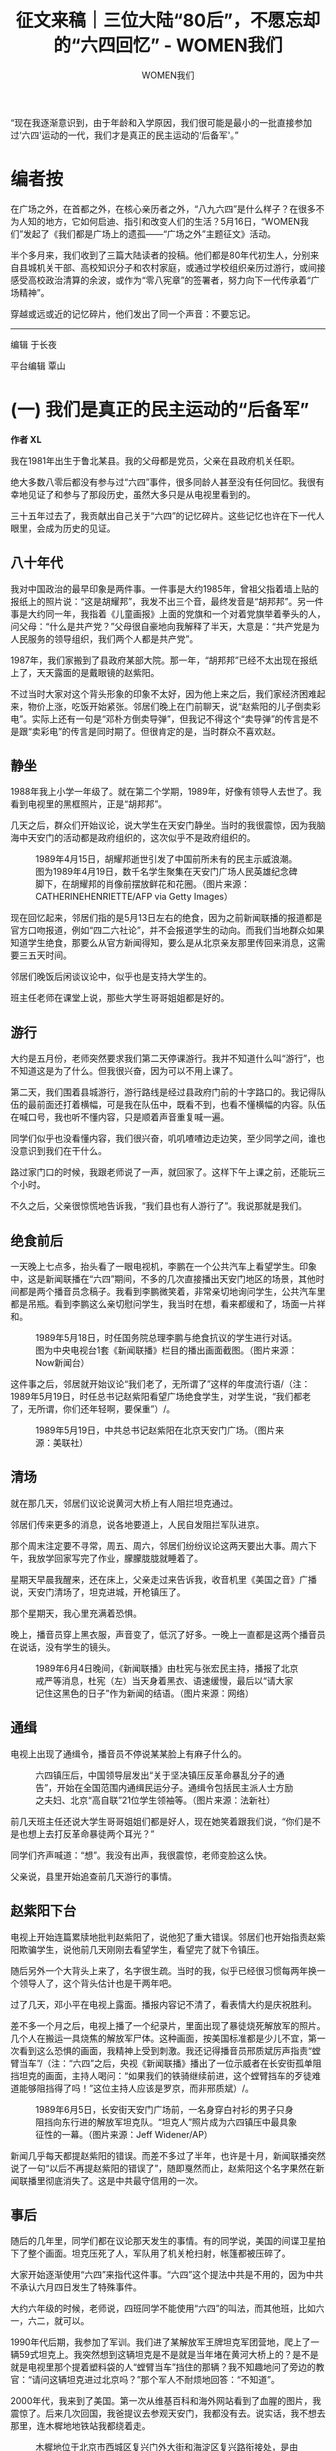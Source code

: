 #+title: 征文来稿｜三位大陆“80后”，不愿忘却的“六四回忆” - WOMEN我们

#+author: WOMEN我们

“现在我逐渐意识到，由于年龄和入学原因，我们很可能是最小的一批直接参加过‘六四'运动的一代，我们才是真正的民主运动的‘后备军'。”

[[file:20240604-89-64-post-80s/a04fbbc4-6d21-4c3b-a244-6f1177b53b00_900x383_004.jpg]]


* 编者按
:PROPERTIES:
:CUSTOM_ID: 编者按
:CLASS: header-anchor-post
:END:

在广场之外，在首都之外，在核心亲历者之外，“八九六四”是什么样子？在很多不为人知的地方，它如何启迪、指引和改变人们的生活？5月16日，“WOMEN我们”发起了《我们都是广场上的遗孤------“广场之外”主题征文》活动。

半个多月来，我们收到了三篇大陆读者的投稿。他们都是80年代初生人，分别来自县城机关干部、高校知识分子和农村家庭，或通过学校组织亲历过游行，或间接感受高校政治清算的余波，或作为“零八宪章”的签署者，努力向下一代传承着“广场精神”。

穿越或远或近的记忆碎片，他们发出了同一个声音：不要忘记。

--------------

编辑 于长夜

平台编辑 覃山


* (一) 我们是真正的民主运动的“后备军”
:PROPERTIES:
:CUSTOM_ID: (一) 我们是真正的民主运动的后备军
:CLASS: header-anchor-post
:END:

*作者 XL*

我在1981年出生于鲁北某县。我的父母都是党员，父亲在县政府机关任职。

绝大多数八零后都没有参与过“六四”事件，很多同龄人甚至没有任何回忆。我很有幸地见证了和参与了那段历史，虽然大多只是从电视里看到的。

三十五年过去了，我贡献出自己关于“六四”的记忆碎片。这些记忆也许在下一代人眼里，会成为历史的见证。

** 八十年代
:PROPERTIES:
:CUSTOM_ID: 八十年代
:CLASS: header-anchor-post
:END:

我对中国政治的最早印象是两件事。一件事是大约1985年，曾祖父指着墙上贴的报纸上的照片说：“这是胡耀邦”，我发不出三个音，最终发音是“胡邦邦”。另一件事是大约同一年，我指着《儿童画报》上面的党旗和一个对着党旗举着拳头的人，问父母：“什么是共产党？”父母很自豪地向我解释了半天，大意是：“共产党是为人民服务的领导组织，我们两个人都是共产党”。

1987年，我们家搬到了县政府某部大院。那一年，“胡邦邦”已经不太出现在报纸上了，天天露面的是戴眼镜的赵紫阳。

不过当时大家对这个背头形象的印象不太好，因为他上来之后，我们家经济困难起来，物价上涨，吃饭开始紧张。邻居们晚上在门前聊天，说“赵紫阳的儿子倒卖彩电”。实际上还有一句是“邓朴方倒卖导弹”，但我记不得这个“卖导弹”的传言是不是跟“卖彩电”的传言是同时期了。但很肯定的是，当时群众不喜欢赵。


** 静坐
:PROPERTIES:
:CUSTOM_ID: 静坐
:CLASS: header-anchor-post
:END:

1988年我上小学一年级了。就在第二个学期，1989年，好像有领导人去世了。我看到电视里的黑框照片，正是“胡邦邦”。

几天之后，群众们开始议论，说大学生在天安门静坐。当时的我很震惊，因为我脑海中天安门的活动都是政府组织的，这次似乎不是政府组织的。

#+caption: 1989年4月15日，胡耀邦逝世引发了中国前所未有的民主示威浪潮。图为1989年4月19日，数千名学生聚集在天安门广场人民英雄纪念碑脚下，在胡耀邦的肖像前摆放鲜花和花圈。（图片来源：CATHERINEHENRIETTE/AFP via Getty Images）
[[file:20240604-89-64-post-80s/30bfab68-87f3-4350-a0a1-3189c0b29780_868x1224_003.jpg]]

现在回忆起来，邻居们指的是5月13日左右的绝食，因为之前新闻联播的报道都是官方口吻报道，例如“四二六社论”，并不会报道学生的动向。而我们当地群众如果知道学生绝食，那要么从官方新闻得知，要么是从北京亲友那里传回来消息，这需要三五天时间。

邻居们晚饭后闲谈议论中，似乎也是支持大学生的。

班主任老师在课堂上说，那些大学生哥哥姐姐都是好的。


** 游行
:PROPERTIES:
:CUSTOM_ID: 游行
:CLASS: header-anchor-post
:END:

大约是五月份，老师突然要求我们第二天停课游行。我并不知道什么叫“游行”，也不知道这是为了什么。但我很兴奋，因为可以不用上课了。

第二天，我们围着县城游行，游行路线是经过县政府门前的十字路口的。我记得队伍的最前面还打着横幅，可是我在队伍中，既看不到，也看不懂横幅的内容。队伍在喊口号，我也听不懂内容，只是顺着声音重复喊一遍。

同学们似乎也没看懂内容，我们很兴奋，叽叽喳喳边走边笑，至少同学之间，谁也没意识到我们在干什么。

路过家门口的时候，我跟老师说了一声，就回家了。这样下午上课之前，还能玩三个小时。

不久之后，父亲很惊慌地告诉我，“我们县也有人游行了”。我说那就是我们。


** 绝食前后
:PROPERTIES:
:CUSTOM_ID: 绝食前后
:CLASS: header-anchor-post
:END:

一天晚上七点多，抬头看了一眼电视机，李鹏在一个公共汽车上看望学生。印象中，这是新闻联播在“六四”期间，不多的几次直接播出天安门地区的场景，其他时间都是两个播音员念稿子。我看到李鹏微笑着，非常亲切地询问学生，公共汽车里都是吊瓶。看到李鹏这么亲切慰问学生，我当时在想，看来都缓和了，场面一片祥和。

#+caption: 1989年5月18日，时任国务院总理李鹏与绝食抗议的学生进行对话。图为中央电视台1套《新闻联播》栏目的播出画面截图。（图片来源：Now新闻台）
[[file:20240604-89-64-post-80s/80435814-65dd-4958-8736-96c4f739ef31_1920x1080_003.jpg]]

这件事之后，邻居就开始议论“我们老了，无所谓了”这样的年度流行语/（注：1989年5月19日，时任总书记赵紫阳看望广场绝食学生，对学生说，“我们都老了，无所谓，你们还年轻啊，要保重”）/。

#+caption: 1989年5月19日，中共总书记赵紫阳在北京天安门广场。（图片来源：美联社）
[[file:20240604-89-64-post-80s/7c69e582-91ef-4af1-9a56-dce6aede17f1_800x450_003.jpg]]


** 清场
:PROPERTIES:
:CUSTOM_ID: 清场
:CLASS: header-anchor-post
:END:

就在那几天，邻居们议论说黄河大桥上有人阻拦坦克通过。

邻居们传来更多的消息，说各地要道上，人民自发阻拦军队进京。

那个周末注定要不寻常，周五、周六，邻居们纷纷议论这两天要出大事。周六下午，我放学回家写完了作业，朦朦胧胧就睡着了。

星期天早晨我醒来，还在床上，父亲走过来告诉我，收音机里《美国之音》广播说，天安门清场了，坦克进城，开枪镇压了。

那个星期天，我心里充满着恐惧。

晚上，播音员穿上黑衣服，声音变了，低沉了好多。一晚上一直都是这两个播音员在说话，没有学生的镜头。

#+caption: 1989年6月4日晚间，《新闻联播》由杜宪与张宏民主持，播报了北京戒严等消息，杜宪（左）当天身着黑衣、语速缓慢，最后以“请大家记住这黑色的日子”作为新闻的结语。（图片来源：网络）
[[file:20240604-89-64-post-80s/f6b52e7d-b845-4159-a860-6b68660ff391_620x461.jpg]]


** 通缉
:PROPERTIES:
:CUSTOM_ID: 通缉
:CLASS: header-anchor-post
:END:

电视上出现了通缉令，播音员不停说某某脸上有麻子什么的。

#+caption: 六四镇压后，中国领导层发出“关于坚决镇压反革命暴乱分子的通告”，开始在全国范围内通缉民运分子。通缉令包括民主派人士方励之夫妇、北京“高自联”21位学生领袖等。（图片来源：法新社）
[[file:20240604-89-64-post-80s/68079117-3290-45ab-90be-be55429f4abc_600x400.jpg]]

前几天班主任还说大学生哥哥姐姐们都是好人，现在她笑着跟我们说，“你们是不是也想上去打反革命暴徒两个耳光？”

同学们齐声喊道：“想”。我没有出声，我很震惊，老师变脸这么快。

父亲说，县里开始追查前几天游行的事情。


** 赵紫阳下台
:PROPERTIES:
:CUSTOM_ID: 赵紫阳下台
:CLASS: header-anchor-post
:END:

电视上开始连篇累牍地批判赵紫阳了，说他犯了重大错误。邻居们也开始指责赵紫阳欺骗学生，说他前几天刚刚去看望学生，看望完了就下令镇压。

随后另外一个大背头上来了，名字很生疏。当时的我，似乎已经很习惯每两年换一个领导人了，这个背头估计也是干两年吧。

过了几天，邓小平在电视上露面。播报内容记不清了，看表情大约是庆祝胜利。

差不多一个月之后，电视上播了一个纪录片，里面出现了暴徒烧死解放军的照片。几个人在搬运一具烧焦的解放军尸体。这种画面，按美国标准都是少儿不宜，第一次看到这么恐惧的画面，我精神上受到刺激。我还记得播音员邢质斌厉声指责“螳臂当车”/（注：“六四”之后，央视《新闻联播》播出了一位示威者在长安街孤单阻挡坦克的画面，主持人喝问：“如果我们的铁骑继续前进，这个螳臂挡车的歹徒难道能够阻挡得了吗！”这位主持人应该是罗京，而非邢质斌）/。

#+caption: 1989年6月5日，长安街天安门广场前，一名身穿白衬衫的男子只身阻挡向东行进的解放军坦克队。“坦克人”照片成为六四镇压中最具象征性的一幕。（图片来源：Jeff Widener/AP）
[[file:20240604-89-64-post-80s/4f051db4-4c66-466a-b24a-4b163e6f6ce6_1023x575_004.jpg]]

新闻几乎每天都提赵紫阳的错误。而差不多过了半年，也许是十月，新闻联播突然说了一句“以后不再提赵紫阳的错误了”，随即戛然而止，赵紫阳这个名字果然在新闻联播里彻底消失了。这是中共最守信用的一次。


** 事后
:PROPERTIES:
:CUSTOM_ID: 事后
:CLASS: header-anchor-post
:END:

随后的几年里，同学们都在议论那天发生的事情。有的同学说，美国的间谍卫星拍下了整个画面。坦克压死了人，军队用了机关枪扫射，帐篷都被压碎了。

大家开始逐渐使用“六四”来指代这件事。“六四”这个提法中共是不用的，因为中共不承认六月四日发生了特殊事件。

大约六年级的时候，老师说，四班同学不能使用“六四”的叫法，而其他班，比如六一，六二，就可以。

1990年代后期，我参加了军训。我们进了某解放军王牌坦克军团营地，爬上了一辆59式坦克上。我突然想到这辆坦克是不是就是当年堵在黄河大桥上的？是不是就是电视里那个提着塑料袋的人“螳臂当车”挡住的那辆？我不知趣地问了旁边的教官：“请问这辆坦克进过北京吗？”那个军人不耐烦地回答：“不知道”。

2000年代，我来到了美国。第一次从维基百科和海外网站看到了血腥的图片，我震惊了。后来几次回国，我爸提议去参观天安门，我都没有去。说实话，我不想去那里，连木樨地地铁站我都绕着走。

#+caption: 木樨地位于北京市西城区复兴门外大街和海淀区复兴路衔接处，是由北京西部外围地区进入中心城区的要道。木樨地是1989年六四事件中死伤最为严重的地区。图为六四镇压当日的木樨地旧照。（图片来源：网络）
[[file:20240604-89-64-post-80s/5793bc40-5b30-4abf-848a-bc9d194d8f4a_600x452_004.jpg]]

十几年前父亲退休了，从组织部调出档案，我看到里面有句话说：“xx同志在1989年‘反革命暴乱'中立场坚定”。当时的宣传口气已经是“政治风波”的情况下，内部仍然使用“暴乱”。

现在我逐渐意识到，由于年龄和入学原因，我们很可能是最小的一批直接参加过“六四”运动的一代，我们才是真正的民主运动的“后备军”。

谨以此文，纪念“六四”亡灵。

--------------


* (二) “六四”余波：清算下的高知家庭
:PROPERTIES:
:CUSTOM_ID: (二) 六四余波清算下的高知家庭
:CLASS: header-anchor-post
:END:

*作者 南冥乌鹭*

我经历的“六四”，是我父亲在运动后被清算的余波。

1989 年时，我刚刚记事儿，住在XX大学老校区的校园里。我父母都是在这所大学本科毕业后，直接留校工作的青年教师，学问是侪辈中的佼佼者。那时他们都很年轻，甚至比带的本科生年纪还小。他们携着年幼的我，和学生们一起参加了游行。（“六四”波及全国，游行活动不限于首都。）父母对我那时的反应津津乐道，说我“看大哥哥大姐姐们喊口号就很激动，刚学会说话也跟着喊”。不知我算不算年龄最小的参与者？

#+caption: 1989年5月20日，北京学生和市民围堵戒严部队。图为游行群众携幼儿与戒严军人交流的旧照。（图片来源：网络）
[[file:20240604-89-64-post-80s/e297ad08-f106-4d55-8923-076c42ff03ef_1023x676.jpg]]

那段时间，我家天天都是烟雾缭绕的。一些我父亲的朋友，叔叔伯伯阿姨们，在我家围坐，谈论时局变化。因为大家都是历史、文学、哲学等学科的教师，能从历史规律中找到些什么。年幼的我只记得，满屋子二手烟的气味，一声声的都是唉声叹气。

为了平息事态，政府曾公开承诺包括“政治民主化”在内的许多条款，事后都一一毁约了。很多年后，在我懂事之后，家父和我谈起这段岁月。我问：“那时候您和叔叔伯伯们都聊什么呢？”他回答：“当时的情境，其实（我们）是知道完全无望的，也知道没有抵押的承诺都是扯淡。但参与这件事的学生太多了，事后肯定得追究。必须要保护学生，要不有的学生在学校就留不下来了。”

我父亲就是为了保护学生，付出了包括陪伴我长大在内的巨大代价。“当老师是一门良心活儿”，这句话我听他说过无数遍。然而，他和他的朋友们为学生们具体做了什么，我说不上来，也没机会再问了。

** 清算的“代理人”模式
:PROPERTIES:
:CUSTOM_ID: 清算的代理人模式
:CLASS: header-anchor-post
:END:

XX大学曾经学养深厚，出过无数大师。也曾试着在1949年随中华民国合法政府迁往台湾，但遗憾未能成行。因此，该校的立场就让当局很不放心了。49年后，XX大学被多次拆分，分解为多个学校，迁往全国各地。

借着1989年的运动，政府与该校之间的矛盾爆发了出来。运动中知识分子的情绪有多激烈，运动后的清算就来得有多猛烈。父亲这样向我总结这段历史：“共产党是善于‘秋后算账’的。那时候就想着先糊弄过去，事后慢慢收拾你。整人是真狠啊，知识分子都被整怕了，到现在都不敢说话。”

#+caption: 1989年7月，[[https://www.gov.cn/gongbao/shuju/1989/gwyb198911.pdf][《中华人民共和国国务院公报》]]第11号，刊文《全国人大常委会关于制止动乱和平息反革命暴乱的决议》、《关于制止动乱和平息反革命暴乱的情况报告》等。
[[file:20240604-89-64-post-80s/f73d00e6-3b9f-451a-9a83-b3c790a0600a_603x877_004.jpg]]

“六四”之后，XX大学秋后算账的方式较原先高明了许多，从反右、文革那种“运动”式的，转为“代理人”模式。也许是前者的名声太差、执行成本太高，而后者更加隐蔽，便于为本就极少数的发声者量身定制打击方案。当时的学校领导会根据运动中的“表现”，在知识分子中筛选出“立场坚定”的积极分子，作为“清算工具”，有针对性地折磨在运动中表现突出的师生。

负责排课的系教研室主任，就是这样一个关键的位置。高校教师靠“教学+科研”两条腿走路。主任直接打瘸一条，不给你排课。作为助教或讲师，再怎么发论文，也铁定完不成“教学指标”，就不能评职称。我父亲就是这么被“整”的。

他的另外几位年轻同事，虽然有课可上，“科研”这条腿却被打折了。他们写的论文，原本足够让他们参评副教授，却被年龄和资历更老的副教授生生夺去。这种事在学术界本不鲜见，但几位当事人背着“六四”带来的政治包袱，因随时可能到来且不知深浅的“清算”惶惶不可终日。在政治上被打入另册的人，既没有胆量也没有底气去争夺正当的论文署名权。

高校领导的意图是打压那些和学生“沆瀣一气”的老师，让他们在学术界失去话语权。但他们绝不会留下“手谕”，落人话柄，而是让基层“积极分子”自行揣摩和体会。“悟性高”的人，自然就能步步高升。

更令我父亲那辈校友切齿痛恨的是，某些“马克思主义学者”借着东风扶摇直上，一路坐上校领导的位子。此前，大家都乐观地认为，重建国家秩序需要学习西方先进经验，各大校园涌现出许多西方政治经济理论的学习小组，反而马列主义眼看奄奄一息。在那时，极少数知识分子却组织学习马克思主义，堪称“逆历史潮流而动”。从后世的眼光来看，更要叹服其“眼光毒辣”。“八九”之后，大陆的大学难免官僚化，更难免在政治上被严密监管。这些人在其中起到了相当负面的作用，苏联式管理方式流毒无穷。

支持学生运动的读书人里，难道都是些看不透时局的庸碌之辈么？

飞蛾扑火，知其不可而为之；

蚂蚁搬山，晓其艰难亦敢行。


** 政治流毒：“过关”与恐惧
:PROPERTIES:
:CUSTOM_ID: 政治流毒过关与恐惧
:CLASS: header-anchor-post
:END:

我母亲本就不赞成我父亲参与社会活动。发生这样的事情，让本就不和谐的夫妻关系更差了。那段时间，他俩是经常吵架的，甚至会当着我的面打起来。后来我才知道，那时我妈坚持要我爸给系领导送礼。

领导就爱瞧读书人作践自己，低头求饶还有戏。也的确有些老师，通过送礼和自我检讨，在清算运动中“过关”了。（中共历次运动中，“过关”二字最是金贵，不知是多少人可望而不可即的解脱。）但我父亲坚决拒绝了。这意味着，“讲师”职称与他无缘，XX大学他也留不下来。他必须另谋出路，面临和妻儿分居两地的局面。

对高校教师而言，那个时代的出路并不多：直接去其他高校谋职的话，他并无人脉根基，况且XX大学不会主动“放人”，档案不给批就无法调职。（渎职被开除是一回事，主动放你走可是另一回事，会破坏学校的体面。）改行教中小学倒是不难，很多“六四”被整的读书人都是这个出路。但他又酷爱学术研究，到了中小学就与学术圈绝缘了。那就只剩下去读博了------且趁着政治的影响力刚被削弱，博士研究生招生的领域还是净土。

当时政策是允许本科生学历直接去考博士的。另有一位我之前称呼“叔叔”，后来改口称呼“先生”的老师，也选择了这条路。他在运动中是中坚力量，为人坦荡。有人劝他事后尽快出国，他觉得自己做事从不亏心，无不可对人言。再说学中华文史专业的学者，离开中国之后能去哪儿？

先生连考三年不中。有好心人点拨他，说他的个人档案被标记过了，没学校敢要的。（在大陆，个人档案从小学开始记录，随工作调动。每一任老师和领导都会填写评语，尤其侧重“政治觉悟”。但本人无权查看。）先生愤而前往一位领域内泰斗门下自荐。这位教授起了爱才之心，愿凭着学术影响力为他担保。先生这才在学术界有了一席之地。这等学林佳话，放在今日任何一所高校，也是天方夜谭了。

我问过我父亲，为何要如此赶尽杀绝？事儿都过去了，何必损害政府声誉和信用，与知识分子过不去，意义何在？我父亲用戏谑的口吻讲：“那不是杀鸡给猴儿看，让你害怕么。你害怕就不敢乱说了。下次再有啥事儿，你也就乖乖闭嘴往后躲了。”

运动后，政治清算带来的恐惧感，也是流毒之一。我父亲本科时最敬重的一位老先生，我称呼“师爷”的，在90年代初因病故去，留下了大量未发表的遗稿和书信。但他的儿女们已经是运动的惊弓之鸟，也都不从事文科行业，既不清楚里面有没有“埋雷”，自己还读不懂，又不放心交给别人审......索性一把火全烧了！老先生晚年的学术精华，尽付劫灰！我父亲每每谈及此事，难过得捶胸顿足！


** 缺席的父亲，正义的榜样
:PROPERTIES:
:CUSTOM_ID: 缺席的父亲正义的榜样
:CLASS: header-anchor-post
:END:

讲真，在我读本科之前，是不怎么在意那个遥远广场上究竟发生过什么的。我只关心自己身边的事情，在乎什么时候寒暑假？爸爸能回来陪我几天？

那时的博士是非常稀罕的。我父亲考中，让那群领导着实堵心了一回。他也出了一口恶气。在他博士毕业后，XX大学原单位的新任领导班子向他伸出过橄榄枝，他愣是没接。

父亲用了十六年，才从一个连饭都吃不饱的小村子里走出来。他童年时跟着我爷爷要过饭，他的一个妹妹是饿死夭折的。他本科毕业就没选择回村发展，又用了四年才离开XX大学，又怎么可能想回去？哪怕一辈子都和妻儿两地分居，那也就如此吧。

我爸算是跳出火坑了，我妈和我的炼狱才刚刚开始。从他备考开始，我家就一直是我妈一个人买菜、做饭、洗衣服、接送我，另一边还要忙着上课和科研。中国是男权社会，家里没有男人，我妈在单位就各种受气。但她和我爸一样是要强的脾气，硬是凭着过硬的学术成果评上了教授------只是额外花费了很多年。如果我父亲在家的话，她本不必吃这么多苦的。

我更惨。我上的一直是该大学附属幼儿园和小学，同学之间都晓得对方爸妈是干嘛的。只要对方的爸爸不在家，孩子的恶意就是不加掩饰的。至于某些教师，在确定不会有孩子爸爸来学校闹事的情况下，也挺放飞自己的。

这些，都是“六四”给我的家庭带来的震荡。我小时候怪过他，责备他为何不陪我，为何不能陪我上学、放学、吃饭、出去玩。现在却觉得，我父亲给我树立了很好的榜样：人生的第一要务是实现自我价值，不能成为任何人的附庸。这个榜样远远比陪伴重要。

所以我从没问过他，当时为啥不愿意向当权者低头解决问题，这和问“人饿急了为啥不去吃屎”一样。有些事儿就是不能干，为了啥都不能干。

孩子长大的过程，是需要父亲在身边的。我父亲缺席了。即使是我中考和高考前后，他也只是打个长途电话而已。但我身边不缺“父亲”的角色。有位我父亲的挚友，我称呼“伯伯”的，在文革时期曾以学生身份非常活跃。我父亲描述为“叱咤风云的人物”。但在“六四”中，他却坚定地站在了正义的一边。

这位伯伯已然仙逝。就像我父亲待学生如子，伯伯在世时，也拿我当亲儿子看。我父亲远赴外地求学和工作时，每每是伯伯耳提面命，鞭策我读书上进，还经常把我喊到家吃饭聊天。只是那时，我还没在学术上入门，很多话都还没来得及问，或者说不知道具体是该怎么问。现在只能悔恨自己读书太少，太迟。


** 后记
:PROPERTIES:
:CUSTOM_ID: 后记
:CLASS: header-anchor-post
:END:

文章千古事。如果不写成文章，在我百年后，我的子孙可能就说不清这段掌故了。

拙作的读者们，如果有机会接触到“六四”亲历者，请珍稀每一次提问的机会。莫要觉得来日方长，每一位历史当事人离世，都是一段历史的湮灭。到那时候，可就只会剩下“正确的集体记忆”了啊。

--------------


* (三) 翻墙向女儿讲述“八九”：我们永不忘记
:PROPERTIES:
:CUSTOM_ID: (三) 翻墙向女儿讲述八九我们永不忘记
:CLASS: header-anchor-post
:END:

*作者 glacier*

我生于1983年，“六四”时，还是一个懵懂的孩子。但是，关于六四的记忆却相对较早。

我出生于河南省信阳市的一个村庄，老家的房子是在我出生的那一年建造的。正房是三间瓦房。为了节约成本，房内没有砖墙分割，正厅和主卧之间的隔墙，是以竹子为骨架，麻秆为主材编织而成的。在正厅一侧以报纸覆盖，再贴上一些年画作为装饰，年画的内容通常是一些电视剧的剧照和剧情梗概。

我上小学二三年级时，开始阅读那些报纸。那是80年代末、90年代初的《人民日报》，报纸内容有两大主题：“六四”事件和海湾战争。当然，关于“六四”事件的报道，多数是关于所谓“共和国卫士英勇事迹”的谎言，还有一些抗议欧美干涉和总结经验教训的文章。虽然带有一些疑惑，一个不到十岁的孩子无力分辨其中的是非，大体是接受了报纸上的说法。这些谎言就是我关于六四事件的最早记忆。

#+caption: 1989年7月3日，《人民日报》头版，中共中央军委主席邓小平签署命令，授予刘国庚等十烈士“共和国卫士”称号。“共和国卫士”前后共有5批，37人。随着六四成为敏感词，有关“共和国卫士”的相关宣传逐渐淡化。（图片来源：人民日报）
[[file:20240604-89-64-post-80s/9b01fa29-d657-4db7-9360-2ca699cd22cb_600x450.jpg]]

初中阶段，偶尔也听同学提到过，当年坦克开上了北京街头，民众血流成河。当时第一反应是无法相信会有这么离谱的事情。

等到我上了大学，有一次在同学的电脑上第一次看到了柴玲的访谈，当时的我依然半信半疑。直到2008年前后，我接触到了海外法轮功组织制作的无界浏览软件，登上了Twitter和[[http://www.tiananmenmother.org/][“天安门母亲”网站]]，在博客上也看到了[[https://jianmang.blogspot.com/2010/06/blog-post.html][李剑芒纪念遇难同学郝致京]]的文章，才对这一事件有了全面、系统的了解。

#+caption: “天安门母亲”运动是由六四事件遇害者家属组成的维权团体及其相关活动，主要发起者为六四事件遇害者蒋捷连之母、中国人民大学前哲学系副教授丁子霖，约始于2000年初。（图片来源：“天安门母亲”网站首页截图）
[[file:20240604-89-64-post-80s/8f982945-8d46-46b6-ad3f-6116bc0ad76b_1854x1171_003.jpg]]

这一时期也是我在思想上全面觉醒的阶段。此前虽然也有因为腐败太过严重而拒绝入党的经历，但是，由于多年的历史、政治方面的毒化教育，对这个国家和政党的罪恶缺乏足够的认识。此时网络信息审查还有很多漏洞，从墙内的个人博客和墙外的众多网站得到的信息刷新了我的三观。

在这一阶段，我做了几件事情：一、通过互联网联系到阳光公益组织，与他们一起探访了北京南站附近的访民，近距离观察了他们的生存状态；二、注册了一个境外邮箱，成为[[http://www.2008xianzhang.info/][“零八宪章”]]的第十八批签名者之一；三、通过个人博客转发了一些关于刘晓波的信息，最终导致博客被封；四、向身边的同事传播自由民主的理念，回应寥寥。

#+caption: 《零八宪章》是由宪政学者张祖桦负责起草、刘晓波等人修改并由303位各界人士于2008年12月9日首批签署的一份宣言，呼吁中国当局改革政治体制，践行民主、共和、宪政等现代政治的基本制度架构。《零八宪章》发表后，刘晓波、刘贤斌等部分起草人被以“煽动颠覆国家政权罪”起诉落狱。2017年，刘晓波在服刑中罹获肝癌医治无效离世。截止2018年，根据“零八宪章”签名整理小组的统计，共计有一万五千多人签署了/《零八宪章》/。（图片来源：“零八宪章”网站截图）
[[file:20240604-89-64-post-80s/e229519f-0463-429e-89f6-8f0d7523a143_1275x1062.jpg]]

后来，博客逐渐衰落，“大V”各奔前程，GFW（中国网络防火墙）日渐强大到我已无力翻越，经济的发展让人产生了明天会更好的幻觉。我也离开了北京，定居在南方小城，每天为柴米油盐奔波。但是，每到这一天，我依然会转发这么一张照片“为了自由，向法西斯蒂冲锋！”

#+caption: 作者转发的照片为二战诺曼底登陆的历史影像。（图片来源：网络/作者供图）
[[file:20240604-89-64-post-80s/55b05cb5-5ab2-44ce-994e-fc59840a221a_2400x1612_003.jpg]]

2020年以来，逼仄的政治环境、崩溃的经济让我又一次有了翻越GFW的想法。得益于微博上一位博主推荐的代理服务器，我重新连接上了墙外的世界。

我对着YouTube的纪录片和“天安门母亲”网站上的图片，向我的女儿讲述了这一切。在观看捷克民主化进程的视频时，我由“七七宪章”联想到“零八宪章”，由哈维尔联想到刘晓波，由天鹅绒革命联想到“六四”，忍不住悲从中来，怆然涕下。

“白纸运动”被捕者、活动家夏巢川在日内瓦民主人权峰会的发言中说，“他们希望我们忘记。他们希望我们对发生在自己土地上的事情视而不见。最重要的是，他们希望我们生活在恐惧之中。但我们的声音不会被压制。我们的存在永远不会被审查。”

#+caption: 2024年5月，青年活动家夏巢川于“日内瓦人权与民主峰会”上公开讲述自己在“白纸运动”中被拘捕的经历。（图片来源：夏巢川推特账号@karasu_ga_warau）
[[file:20240604-89-64-post-80s/81acb7c4-0624-4539-8706-3005b8769f99_2048x1366_004.jpg]]

是的，我们会将他们的罪恶一代代地传下去，我们永不忘记！

*（文章标题为编辑添加）*

--------------


* “广场之外”主题征文：我们都是广场上的遗孤
:PROPERTIES:
:CUSTOM_ID: 广场之外主题征文我们都是广场上的遗孤
:CLASS: header-anchor-post
:END:

在广场之外，在首都之外，在核心亲历者之外，“八九六四”是什么样子？

长期以来，关于六四的故事，主要聚焦于北京和广场的激动人心或惊心动魄，屠杀、流亡与改革梦想的失败。但六四是一个重要的分水岭，是中国人共同经历的一段路程。我们相信，在很多不为人知的地方，它启迪、指引和改变了很多人的生活。

我们想在核心抗争者之外，发掘更多的六四故事。譬如不为人知的受难者，在六四之后持续投入新的社会运动的人。或者是在这场运动中，相较于首都和大城市知识分子和大学生，更为边缘的人群，如外地、中老年，少年、女性、农村、少数民族、性少数、教徒、残障......所有人、所有地方的共同记忆。我们希望借此让六四的历史叙事有着更加多样的社会肌理。可以是您的亲历，也可以基于身边的亲人朋友的口述或档案整理，如果您写作经验不够，也可以联系“WOMEN我们”，简单介绍您想写的主题，或者告诉我们谁愿意接受采访，我们会协助您成文。

[[file:20240604-89-64-post-80s/5afe35b5-a255-422b-b62f-82b6a385f74a_900x383_002.jpg]]
